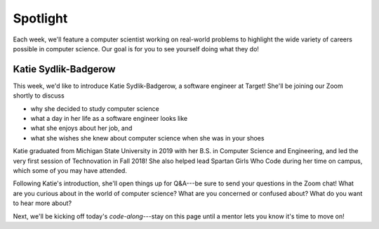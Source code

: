 Spotlight
:::::::::::::::::::::::::::::::::::::::::::

Each week, we'll feature a computer scientist working on real-world problems to highlight the wide
variety of careers possible in computer science. Our goal is for you to see yourself doing what they do!

Katie Sydlik-Badgerow
------------------------------------------

This week, we'd like to introduce Katie Sydlik-Badgerow, a software engineer at Target!
She'll be joining our Zoom shortly to discuss

* why she decided to study computer science
* what a day in her life as a software engineer looks like
* what she enjoys about her job, and
* what she wishes she knew about computer science when she was in your shoes

Katie graduated from Michigan State University in 2019 with her B.S. in Computer Science and Engineering,
and led the very first session of Technovation in Fall 2018! She also helped lead Spartan Girls Who Code
during her time on campus, which some of you may have attended.

.. image:: ../../_static/katie.jpg
    :width: 400px
    :align: center
    :alt: Katie Sydlik-Badgerow's profile picture

Following Katie's introduction, she'll open things up for Q&A---be sure to send your questions in the Zoom chat!
What are you curious about in the world of computer science? What are you concerned or confused about?
What do you want to hear more about?

Next, we'll be kicking off today's *code-along*---stay on this page until a mentor lets you know it's time to move on!